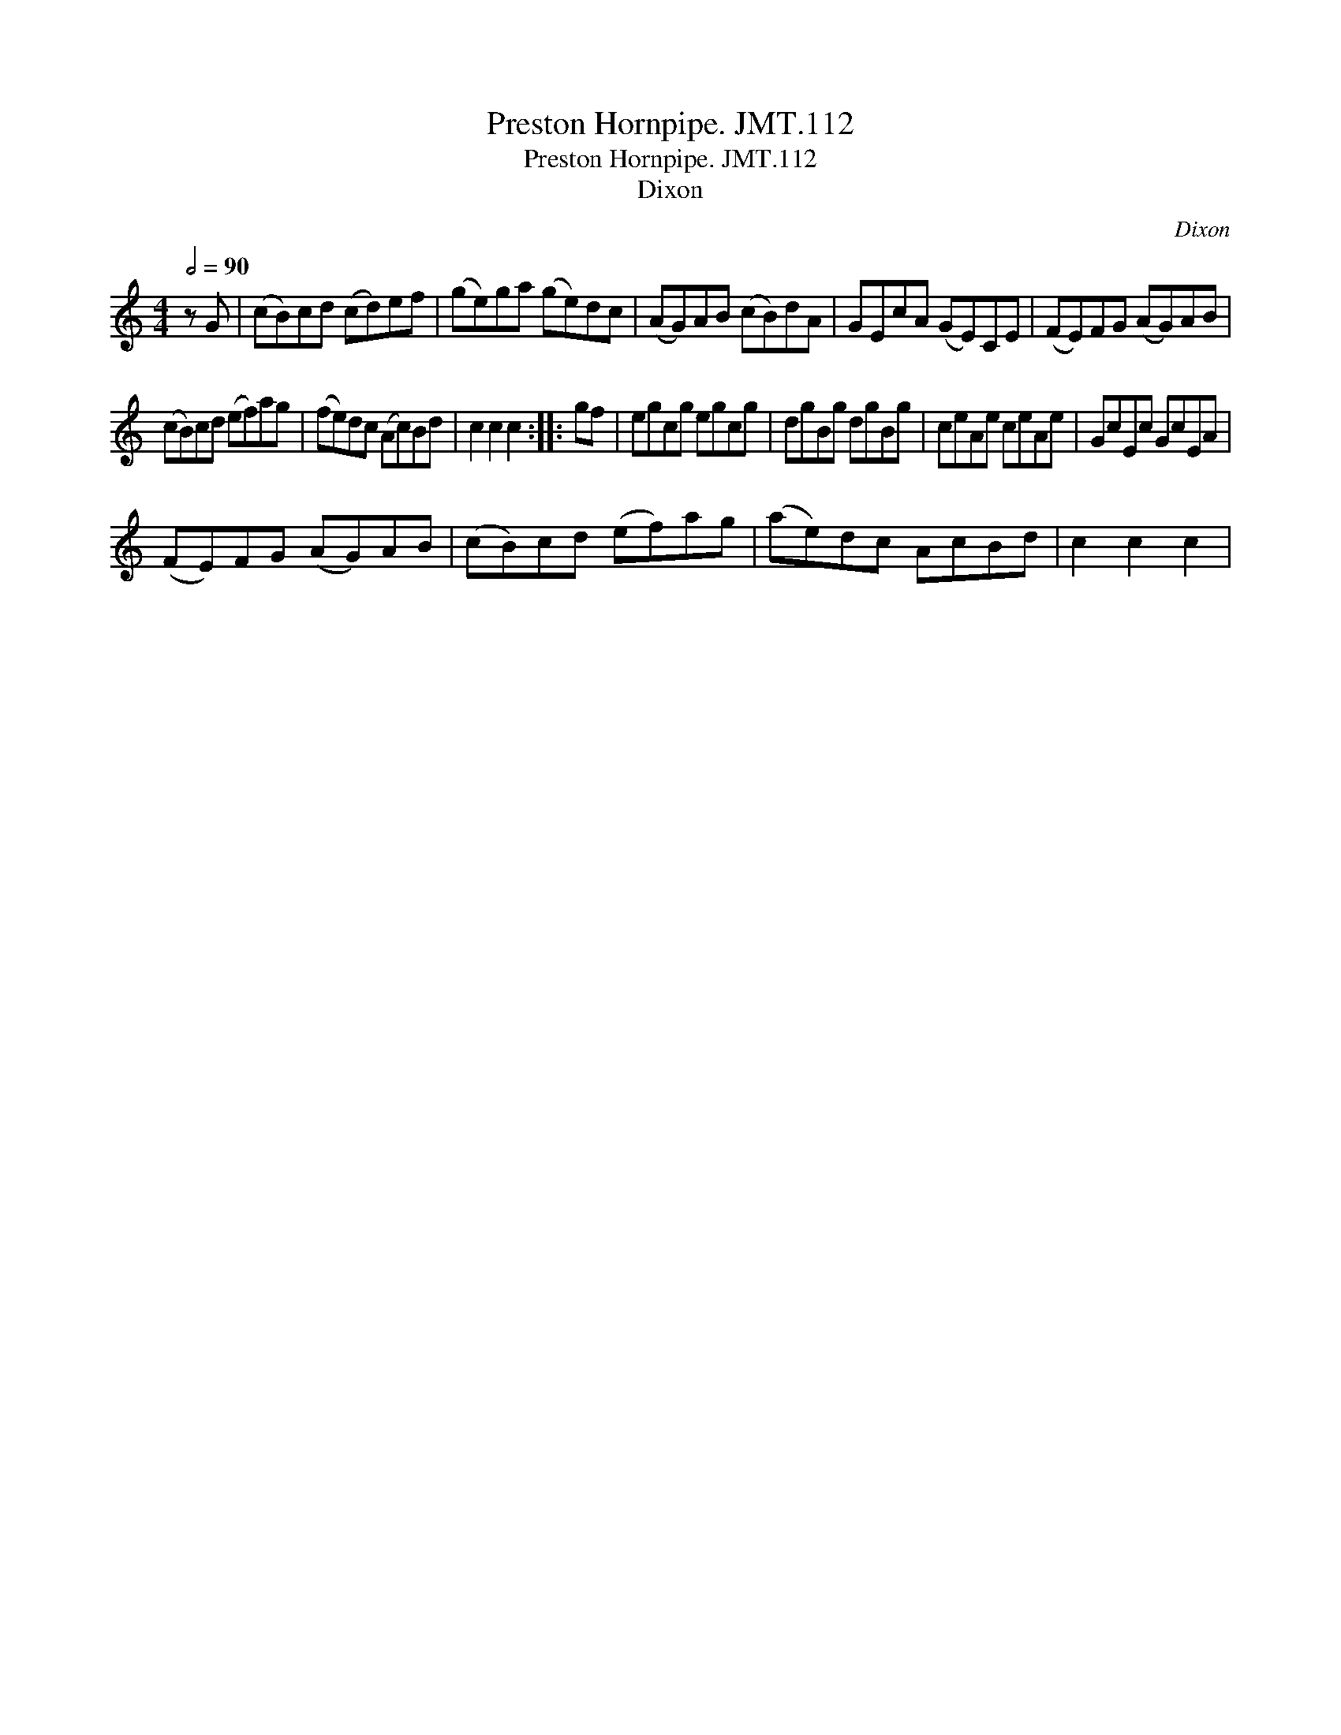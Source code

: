 X:1
T:Preston Hornpipe. JMT.112
T:Preston Hornpipe. JMT.112
T:Dixon
C:Dixon
L:1/8
Q:1/2=90
M:4/4
K:C
V:1 treble 
V:1
 z G | (cB)cd (cd)ef | (ge)ga (ge)dc | (AG)AB (cB)dA | GEcA (GE)CE | (FE)FG (AG)AB | %6
 (cB)cd (ef)ag | (fe)dc (Ac)Bd | c2 c2 c2 :: gf | egcg egcg | dgBg dgBg | ceAe ceAe | GcEc GcEA | %14
 (FE)FG (AG)AB | (cB)cd (ef)ag | (ae)dc AcBd | c2 c2 c2 | %18

